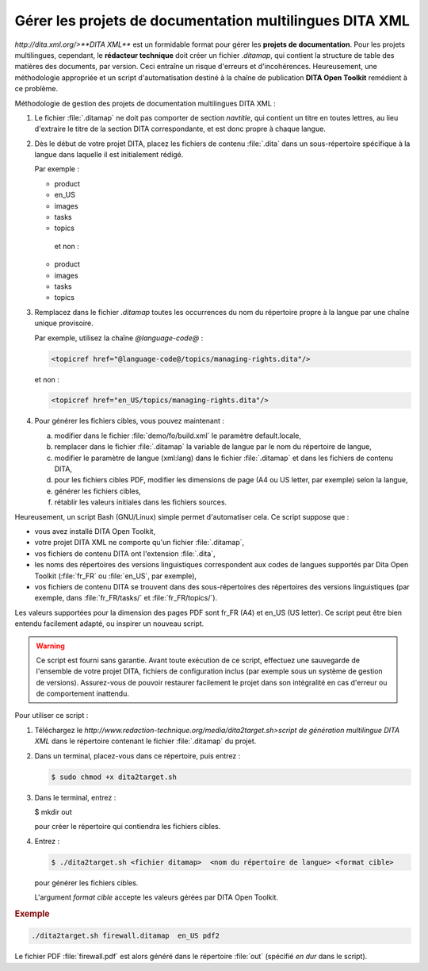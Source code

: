.. _gerer-les-projets-de-documentation-multilingues-dita-xml:

Gérer les projets de documentation multilingues DITA XML
========================================================

`http://dita.xml.org/>**DITA XML**` est un formidable format pour gérer les
**projets de documentation**. Pour les projets multilingues, cependant, le
**rédacteur technique** doit créer un fichier *.ditamap*, qui contient la
structure de table des matières des documents, par version. Ceci entraîne un
risque d'erreurs et d'incohérences. Heureusement, une méthodologie appropriée et
un script d'automatisation destiné à la chaîne de publication **DITA Open
Toolkit** remédient à ce problème.

Méthodologie de gestion des projets de documentation multilingues DITA XML :

#.  Le fichier :file:`.ditamap` ne doit pas comporter de section *navtitle*, qui
    contient un titre en toutes lettres, au lieu d'extraire le titre de la
    section DITA correspondante, et est donc propre à chaque langue.

#.  Dès le début de votre projet DITA, placez les fichiers de contenu
    :file:`.dita` dans un sous-répertoire spécifique à la langue dans laquelle
    il est initialement rédigé.

    Par exemple :

    -               product
    -                   en_US
    -                       images
    -                       tasks
    -                       topics
              et non :

    -               product
    -                   images
    -                   tasks
    -                   topics

#.  Remplacez dans le fichier *.ditamap* toutes les occurrences du nom du
    répertoire propre à la langue par une chaîne unique provisoire.

    Par exemple, utilisez la chaîne *@language-code@* :

    .. code-block:: xml

       <topicref href="@language-code@/topics/managing-rights.dita"/>

    et non :

    .. code-block:: xml

       <topicref href="en_US/topics/managing-rights.dita"/>

#.  Pour générer les fichiers cibles, vous pouvez maintenant :

    a. modifier dans le fichier :file:`demo/fo/build.xml` le paramètre
       default.locale,

    #. remplacer dans le fichier :file:`.ditamap` la variable de langue par le
       nom du répertoire de langue,

    #.  modifier le paramètre de langue (xml:lang) dans le fichier
        :file:`.ditamap` et dans les fichiers de contenu DITA,

    #.  pour les fichiers cibles PDF, modifier les dimensions de page (A4 ou US
        letter, par exemple) selon la langue,

    #.  générer les fichiers cibles,

    #.  rétablir les valeurs initiales dans les fichiers sources.

Heureusement, un script Bash (GNU/Linux) simple permet d'automatiser cela. Ce
script suppose que :

- vous avez installé DITA Open Toolkit,
- votre projet DITA XML ne comporte qu'un fichier :file:`.ditamap`,
- vos fichiers de contenu DITA ont l'extension :file:`.dita`,
- les noms des répertoires des versions linguistiques correspondent aux codes de
  langues supportés par Dita Open Toolkit (:file:`fr_FR` ou :file:`en_US`, par
  exemple),
- vos fichiers de contenu DITA se trouvent dans des sous-répertoires des
  répertoires des versions linguistiques (par exemple, dans :file:`fr_FR/tasks/`
  et :file:`fr_FR/topics/`).

Les valeurs supportées pour la dimension des pages PDF sont fr_FR (A4) et en_US
(US letter).  Ce script peut être bien entendu facilement adapté, ou inspirer un
nouveau script.

.. warning::

   Ce script est fourni sans garantie. Avant toute exécution de ce script,
   effectuez une sauvegarde de l'ensemble de votre projet DITA, fichiers de
   configuration inclus (par exemple sous un système de gestion de
   versions). Assurez-vous de pouvoir restaurer facilement le projet dans son
   intégralité en cas d'erreur ou de comportement inattendu.

Pour utiliser ce script :

#.  Téléchargez le
    `http://www.redaction-technique.org/media/dita2target.sh>script de
    génération multilingue DITA XML` dans le répertoire contenant le fichier
    :file:`.ditamap` du projet.

#.  Dans un terminal, placez-vous dans ce répertoire, puis entrez :

    .. code-block:: console

       $ sudo chmod +x dita2target.sh

#.  Dans le terminal, entrez :

    .. code-block:: console

    $ mkdir out

    pour créer le répertoire qui contiendra les fichiers cibles.

#.  Entrez :

    .. code-block:: console

       $ ./dita2target.sh <fichier ditamap>  <nom du répertoire de langue> <format cible>

    pour générer les fichiers cibles.

    L'argument *format cible* accepte les valeurs gérées par DITA Open Toolkit.

.. rubric:: Exemple

.. code-block:: console

   ./dita2target.sh firewall.ditamap  en_US pdf2

Le fichier PDF :file:`firewall.pdf` est alors généré dans le répertoire
:file:`out` (spécifié *en dur* dans le script).

